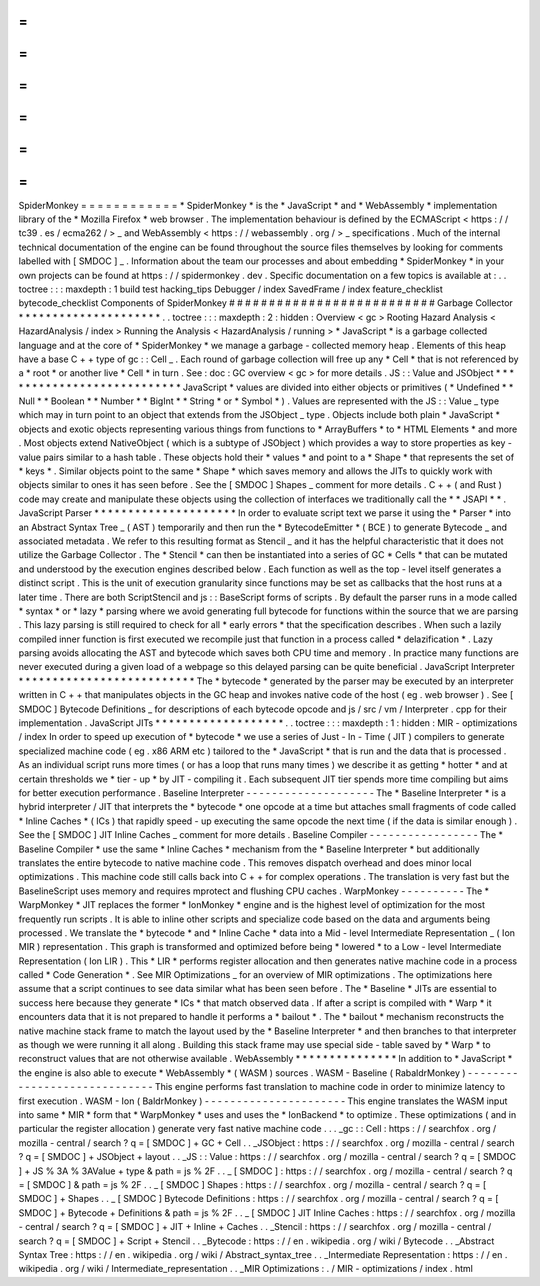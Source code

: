 =
=
=
=
=
=
=
=
=
=
=
=
SpiderMonkey
=
=
=
=
=
=
=
=
=
=
=
=
*
SpiderMonkey
*
is
the
*
JavaScript
*
and
*
WebAssembly
*
implementation
library
of
the
*
Mozilla
Firefox
*
web
browser
.
The
implementation
behaviour
is
defined
by
the
ECMAScript
<
https
:
/
/
tc39
.
es
/
ecma262
/
>
_
and
WebAssembly
<
https
:
/
/
webassembly
.
org
/
>
_
specifications
.
Much
of
the
internal
technical
documentation
of
the
engine
can
be
found
throughout
the
source
files
themselves
by
looking
for
comments
labelled
with
[
SMDOC
]
_
.
Information
about
the
team
our
processes
and
about
embedding
*
SpiderMonkey
*
in
your
own
projects
can
be
found
at
https
:
/
/
spidermonkey
.
dev
.
Specific
documentation
on
a
few
topics
is
available
at
:
.
.
toctree
:
:
:
maxdepth
:
1
build
test
hacking_tips
Debugger
/
index
SavedFrame
/
index
feature_checklist
bytecode_checklist
Components
of
SpiderMonkey
#
#
#
#
#
#
#
#
#
#
#
#
#
#
#
#
#
#
#
#
#
#
#
#
#
#
Garbage
Collector
*
*
*
*
*
*
*
*
*
*
*
*
*
*
*
*
*
*
*
*
*
.
.
toctree
:
:
:
maxdepth
:
2
:
hidden
:
Overview
<
gc
>
Rooting
Hazard
Analysis
<
HazardAnalysis
/
index
>
Running
the
Analysis
<
HazardAnalysis
/
running
>
*
JavaScript
*
is
a
garbage
collected
language
and
at
the
core
of
*
SpiderMonkey
*
we
manage
a
garbage
-
collected
memory
heap
.
Elements
of
this
heap
have
a
base
C
+
+
type
of
gc
:
:
Cell
_
.
Each
round
of
garbage
collection
will
free
up
any
*
Cell
*
that
is
not
referenced
by
a
*
root
*
or
another
live
*
Cell
*
in
turn
.
See
:
doc
:
GC
overview
<
gc
>
for
more
details
.
JS
:
:
Value
and
JSObject
*
*
*
*
*
*
*
*
*
*
*
*
*
*
*
*
*
*
*
*
*
*
*
*
*
*
*
JavaScript
*
values
are
divided
into
either
objects
or
primitives
(
*
Undefined
*
*
Null
*
*
Boolean
*
*
Number
*
*
BigInt
*
*
String
*
or
*
Symbol
*
)
.
Values
are
represented
with
the
JS
:
:
Value
_
type
which
may
in
turn
point
to
an
object
that
extends
from
the
JSObject
_
type
.
Objects
include
both
plain
*
JavaScript
*
objects
and
exotic
objects
representing
various
things
from
functions
to
*
ArrayBuffers
*
to
*
HTML
Elements
*
and
more
.
Most
objects
extend
NativeObject
(
which
is
a
subtype
of
JSObject
)
which
provides
a
way
to
store
properties
as
key
-
value
pairs
similar
to
a
hash
table
.
These
objects
hold
their
*
values
*
and
point
to
a
*
Shape
*
that
represents
the
set
of
*
keys
*
.
Similar
objects
point
to
the
same
*
Shape
*
which
saves
memory
and
allows
the
JITs
to
quickly
work
with
objects
similar
to
ones
it
has
seen
before
.
See
the
[
SMDOC
]
Shapes
_
comment
for
more
details
.
C
+
+
(
and
Rust
)
code
may
create
and
manipulate
these
objects
using
the
collection
of
interfaces
we
traditionally
call
the
*
*
JSAPI
*
*
.
JavaScript
Parser
*
*
*
*
*
*
*
*
*
*
*
*
*
*
*
*
*
*
*
*
*
In
order
to
evaluate
script
text
we
parse
it
using
the
*
Parser
*
into
an
Abstract
Syntax
Tree
_
(
AST
)
temporarily
and
then
run
the
*
BytecodeEmitter
*
(
BCE
)
to
generate
Bytecode
_
and
associated
metadata
.
We
refer
to
this
resulting
format
as
Stencil
_
and
it
has
the
helpful
characteristic
that
it
does
not
utilize
the
Garbage
Collector
.
The
*
Stencil
*
can
then
be
instantiated
into
a
series
of
GC
*
Cells
*
that
can
be
mutated
and
understood
by
the
execution
engines
described
below
.
Each
function
as
well
as
the
top
-
level
itself
generates
a
distinct
script
.
This
is
the
unit
of
execution
granularity
since
functions
may
be
set
as
callbacks
that
the
host
runs
at
a
later
time
.
There
are
both
ScriptStencil
and
js
:
:
BaseScript
forms
of
scripts
.
By
default
the
parser
runs
in
a
mode
called
*
syntax
*
or
*
lazy
*
parsing
where
we
avoid
generating
full
bytecode
for
functions
within
the
source
that
we
are
parsing
.
This
lazy
parsing
is
still
required
to
check
for
all
*
early
errors
*
that
the
specification
describes
.
When
such
a
lazily
compiled
inner
function
is
first
executed
we
recompile
just
that
function
in
a
process
called
*
delazification
*
.
Lazy
parsing
avoids
allocating
the
AST
and
bytecode
which
saves
both
CPU
time
and
memory
.
In
practice
many
functions
are
never
executed
during
a
given
load
of
a
webpage
so
this
delayed
parsing
can
be
quite
beneficial
.
JavaScript
Interpreter
*
*
*
*
*
*
*
*
*
*
*
*
*
*
*
*
*
*
*
*
*
*
*
*
*
*
The
*
bytecode
*
generated
by
the
parser
may
be
executed
by
an
interpreter
written
in
C
+
+
that
manipulates
objects
in
the
GC
heap
and
invokes
native
code
of
the
host
(
eg
.
web
browser
)
.
See
[
SMDOC
]
Bytecode
Definitions
_
for
descriptions
of
each
bytecode
opcode
and
js
/
src
/
vm
/
Interpreter
.
cpp
for
their
implementation
.
JavaScript
JITs
*
*
*
*
*
*
*
*
*
*
*
*
*
*
*
*
*
*
*
.
.
toctree
:
:
:
maxdepth
:
1
:
hidden
:
MIR
-
optimizations
/
index
In
order
to
speed
up
execution
of
*
bytecode
*
we
use
a
series
of
Just
-
In
-
Time
(
JIT
)
compilers
to
generate
specialized
machine
code
(
eg
.
x86
ARM
etc
)
tailored
to
the
*
JavaScript
*
that
is
run
and
the
data
that
is
processed
.
As
an
individual
script
runs
more
times
(
or
has
a
loop
that
runs
many
times
)
we
describe
it
as
getting
*
hotter
*
and
at
certain
thresholds
we
*
tier
-
up
*
by
JIT
-
compiling
it
.
Each
subsequent
JIT
tier
spends
more
time
compiling
but
aims
for
better
execution
performance
.
Baseline
Interpreter
-
-
-
-
-
-
-
-
-
-
-
-
-
-
-
-
-
-
-
-
The
*
Baseline
Interpreter
*
is
a
hybrid
interpreter
/
JIT
that
interprets
the
*
bytecode
*
one
opcode
at
a
time
but
attaches
small
fragments
of
code
called
*
Inline
Caches
*
(
ICs
)
that
rapidly
speed
-
up
executing
the
same
opcode
the
next
time
(
if
the
data
is
similar
enough
)
.
See
the
[
SMDOC
]
JIT
Inline
Caches
_
comment
for
more
details
.
Baseline
Compiler
-
-
-
-
-
-
-
-
-
-
-
-
-
-
-
-
-
The
*
Baseline
Compiler
*
use
the
same
*
Inline
Caches
*
mechanism
from
the
*
Baseline
Interpreter
*
but
additionally
translates
the
entire
bytecode
to
native
machine
code
.
This
removes
dispatch
overhead
and
does
minor
local
optimizations
.
This
machine
code
still
calls
back
into
C
+
+
for
complex
operations
.
The
translation
is
very
fast
but
the
BaselineScript
uses
memory
and
requires
mprotect
and
flushing
CPU
caches
.
WarpMonkey
-
-
-
-
-
-
-
-
-
-
The
*
WarpMonkey
*
JIT
replaces
the
former
*
IonMonkey
*
engine
and
is
the
highest
level
of
optimization
for
the
most
frequently
run
scripts
.
It
is
able
to
inline
other
scripts
and
specialize
code
based
on
the
data
and
arguments
being
processed
.
We
translate
the
*
bytecode
*
and
*
Inline
Cache
*
data
into
a
Mid
-
level
Intermediate
Representation
_
(
Ion
MIR
)
representation
.
This
graph
is
transformed
and
optimized
before
being
*
lowered
*
to
a
Low
-
level
Intermediate
Representation
(
Ion
LIR
)
.
This
*
LIR
*
performs
register
allocation
and
then
generates
native
machine
code
in
a
process
called
*
Code
Generation
*
.
See
MIR
Optimizations
_
for
an
overview
of
MIR
optimizations
.
The
optimizations
here
assume
that
a
script
continues
to
see
data
similar
what
has
been
seen
before
.
The
*
Baseline
*
JITs
are
essential
to
success
here
because
they
generate
*
ICs
*
that
match
observed
data
.
If
after
a
script
is
compiled
with
*
Warp
*
it
encounters
data
that
it
is
not
prepared
to
handle
it
performs
a
*
bailout
*
.
The
*
bailout
*
mechanism
reconstructs
the
native
machine
stack
frame
to
match
the
layout
used
by
the
*
Baseline
Interpreter
*
and
then
branches
to
that
interpreter
as
though
we
were
running
it
all
along
.
Building
this
stack
frame
may
use
special
side
-
table
saved
by
*
Warp
*
to
reconstruct
values
that
are
not
otherwise
available
.
WebAssembly
*
*
*
*
*
*
*
*
*
*
*
*
*
*
*
In
addition
to
*
JavaScript
*
the
engine
is
also
able
to
execute
*
WebAssembly
*
(
WASM
)
sources
.
WASM
-
Baseline
(
RabaldrMonkey
)
-
-
-
-
-
-
-
-
-
-
-
-
-
-
-
-
-
-
-
-
-
-
-
-
-
-
-
-
-
This
engine
performs
fast
translation
to
machine
code
in
order
to
minimize
latency
to
first
execution
.
WASM
-
Ion
(
BaldrMonkey
)
-
-
-
-
-
-
-
-
-
-
-
-
-
-
-
-
-
-
-
-
-
-
This
engine
translates
the
WASM
input
into
same
*
MIR
*
form
that
*
WarpMonkey
*
uses
and
uses
the
*
IonBackend
*
to
optimize
.
These
optimizations
(
and
in
particular
the
register
allocation
)
generate
very
fast
native
machine
code
.
.
.
_gc
:
:
Cell
:
https
:
/
/
searchfox
.
org
/
mozilla
-
central
/
search
?
q
=
[
SMDOC
]
+
GC
+
Cell
.
.
_JSObject
:
https
:
/
/
searchfox
.
org
/
mozilla
-
central
/
search
?
q
=
[
SMDOC
]
+
JSObject
+
layout
.
.
_JS
:
:
Value
:
https
:
/
/
searchfox
.
org
/
mozilla
-
central
/
search
?
q
=
[
SMDOC
]
+
JS
%
3A
%
3AValue
+
type
&
path
=
js
%
2F
.
.
_
[
SMDOC
]
:
https
:
/
/
searchfox
.
org
/
mozilla
-
central
/
search
?
q
=
[
SMDOC
]
&
path
=
js
%
2F
.
.
_
[
SMDOC
]
Shapes
:
https
:
/
/
searchfox
.
org
/
mozilla
-
central
/
search
?
q
=
[
SMDOC
]
+
Shapes
.
.
_
[
SMDOC
]
Bytecode
Definitions
:
https
:
/
/
searchfox
.
org
/
mozilla
-
central
/
search
?
q
=
[
SMDOC
]
+
Bytecode
+
Definitions
&
path
=
js
%
2F
.
.
_
[
SMDOC
]
JIT
Inline
Caches
:
https
:
/
/
searchfox
.
org
/
mozilla
-
central
/
search
?
q
=
[
SMDOC
]
+
JIT
+
Inline
+
Caches
.
.
_Stencil
:
https
:
/
/
searchfox
.
org
/
mozilla
-
central
/
search
?
q
=
[
SMDOC
]
+
Script
+
Stencil
.
.
_Bytecode
:
https
:
/
/
en
.
wikipedia
.
org
/
wiki
/
Bytecode
.
.
_Abstract
Syntax
Tree
:
https
:
/
/
en
.
wikipedia
.
org
/
wiki
/
Abstract_syntax_tree
.
.
_Intermediate
Representation
:
https
:
/
/
en
.
wikipedia
.
org
/
wiki
/
Intermediate_representation
.
.
_MIR
Optimizations
:
.
/
MIR
-
optimizations
/
index
.
html
